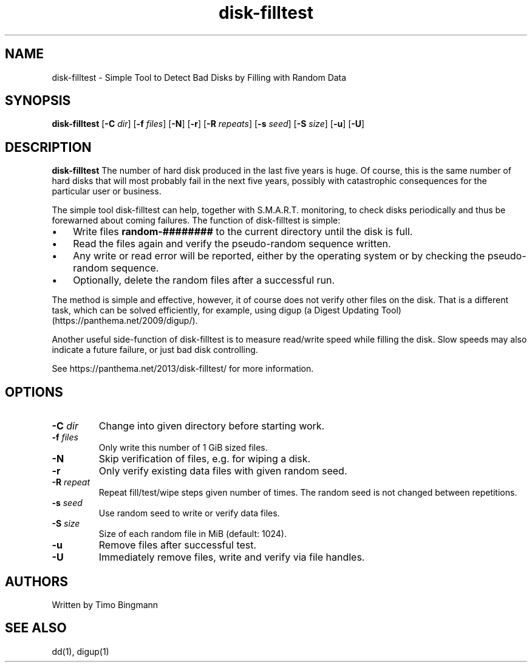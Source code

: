 .TH disk-filltest 1
.SH NAME
disk-filltest \- Simple Tool to Detect Bad Disks by Filling with Random Data
.SH SYNOPSIS
.B disk-filltest
[\fB\-C\fR \fIdir\fR]
[\fB\-f\fR \fIfiles\fR]
[\fB\-N\fR]
[\fB\-r\fR]
[\fB\-R\fR \fIrepeats\fR]
[\fB\-s\fR \fIseed\fR]
[\fB\-S\fR \fIsize\fR]
[\fB\-u\fR]
[\fB\-U\fR]
.SH DESCRIPTION
.B disk-filltest
The number of hard disk produced in the last five years is huge. Of course,
this is the same number of hard disks that will most probably fail in the next
five years, possibly with catastrophic consequences for the particular user or
business.
.PP
The simple tool disk-filltest can help, together with S.M.A.R.T. monitoring, to
check disks periodically and thus be forewarned about coming failures. The
function of disk-filltest is simple:
.IP \(bu 3
Write files \fBrandom-########\fR to the current directory until the disk is full.
.IP \(bu 3
Read the files again and verify the pseudo-random sequence written.
.IP \(bu 3
Any write or read error will be reported, either by the operating system or by
checking the pseudo-random sequence.
.IP \(bu 3
Optionally, delete the random files after a successful run.
.PP
The method is simple and effective, however, it of course does not verify other
files on the disk. That is a different task, which can be solved efficiently,
for example, using digup (a Digest Updating Tool) (https://panthema.net/2009/digup/).
.PP
Another useful side-function of disk-filltest is to measure read/write speed
while filling the disk. Slow speeds may also indicate a future failure, or just
bad disk controlling.
.PP
See https://panthema.net/2013/disk-filltest/ for more information.
.SH OPTIONS
.TP
\fB\-C\fR \fIdir\fR
Change into given directory before starting work.
.TP
\fB\-f\fR \fIfiles\fR
Only write this number of 1 GiB sized files.
.TP
\fB\-N\fR
Skip verification of files, e.g. for wiping a disk.
.TP
\fB\-r\fR
Only verify existing data files with given random seed.
.TP
\fB\-R\fR \fIrepeat\fR
Repeat fill/test/wipe steps given number of times.
The random seed is not changed between repetitions.
.TP
\fB\-s\fR \fIseed\fR
Use random seed to write or verify data files.
.TP
\fB\-S\fR \fIsize\fR
Size of each random file in MiB (default: 1024).
.TP
\fB\-u\fR
Remove files after successful test.
.TP
\fB\-U\fR
Immediately remove files, write and verify via file handles.
.SH AUTHORS
Written by Timo Bingmann
.SH "SEE ALSO"
dd(1), digup(1)
